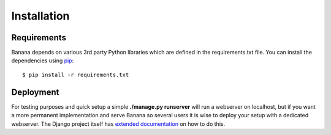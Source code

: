 Installation
============

Requirements
------------
Banana depends on various 3rd party Python libraries which are defined in
the requirements.txt file. You can install the dependencies using `pip
<http://pip.readthedocs.org/>`_::

    $ pip install -r requirements.txt


Deployment
----------

For testing purposes and quick setup a simple **./manage.py runserver** will run
a webserver on localhost, but if you want a more permanent implementation
and serve Banana so several users it is wise to deploy your setup with a
dedicated webserver. The Django project itself has `extended documentation
<https://docs.djangoproject.com/en/1.6/howto/deployment/>`_ on how to do this.

